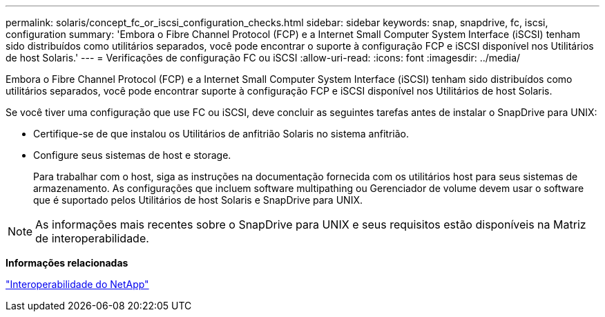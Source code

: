 ---
permalink: solaris/concept_fc_or_iscsi_configuration_checks.html 
sidebar: sidebar 
keywords: snap, snapdrive, fc, iscsi, configuration 
summary: 'Embora o Fibre Channel Protocol (FCP) e a Internet Small Computer System Interface (iSCSI) tenham sido distribuídos como utilitários separados, você pode encontrar o suporte à configuração FCP e iSCSI disponível nos Utilitários de host Solaris.' 
---
= Verificações de configuração FC ou iSCSI
:allow-uri-read: 
:icons: font
:imagesdir: ../media/


[role="lead"]
Embora o Fibre Channel Protocol (FCP) e a Internet Small Computer System Interface (iSCSI) tenham sido distribuídos como utilitários separados, você pode encontrar suporte à configuração FCP e iSCSI disponível nos Utilitários de host Solaris.

Se você tiver uma configuração que use FC ou iSCSI, deve concluir as seguintes tarefas antes de instalar o SnapDrive para UNIX:

* Certifique-se de que instalou os Utilitários de anfitrião Solaris no sistema anfitrião.
* Configure seus sistemas de host e storage.
+
Para trabalhar com o host, siga as instruções na documentação fornecida com os utilitários host para seus sistemas de armazenamento. As configurações que incluem software multipathing ou Gerenciador de volume devem usar o software que é suportado pelos Utilitários de host Solaris e SnapDrive para UNIX.




NOTE: As informações mais recentes sobre o SnapDrive para UNIX e seus requisitos estão disponíveis na Matriz de interoperabilidade.

*Informações relacionadas*

https://mysupport.netapp.com/NOW/products/interoperability["Interoperabilidade do NetApp"]
